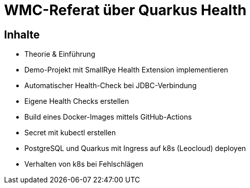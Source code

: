 = WMC-Referat über Quarkus Health

== Inhalte
* Theorie & Einführung
* Demo-Projekt mit SmallRye Health Extension implementieren
* Automatischer Health-Check bei JDBC-Verbindung
* Eigene Health Checks erstellen
* Build eines Docker-Images mittels GitHub-Actions
* Secret mit kubectl erstellen
* PostgreSQL und Quarkus mit Ingress auf k8s (Leocloud) deployen
* Verhalten von k8s bei Fehlschlägen